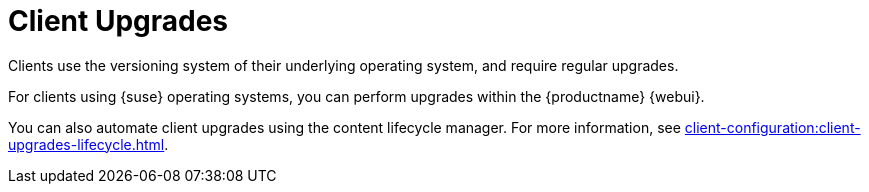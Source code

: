 [[client-upgrades]]
= Client Upgrades

Clients use the versioning system of their underlying operating system, and require regular upgrades.

For clients using {suse} operating systems, you can perform upgrades within the {productname} {webui}.

You can also automate client upgrades using the content lifecycle manager.
For more information, see xref:client-configuration:client-upgrades-lifecycle.adoc[].
